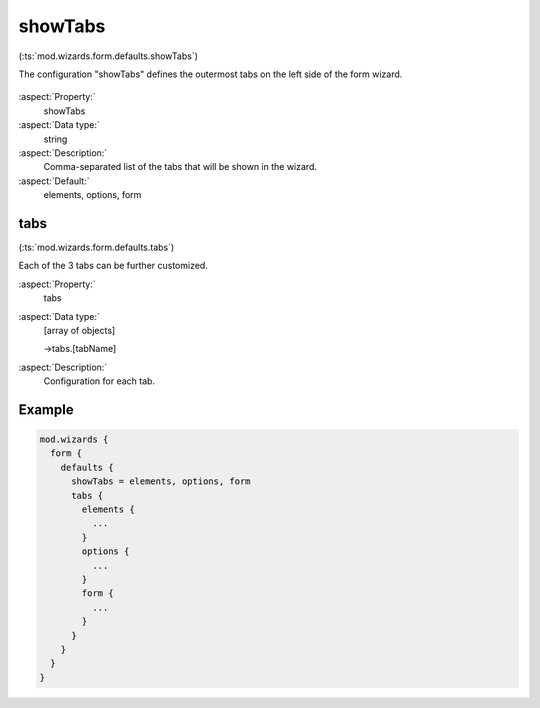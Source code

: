 ﻿.. include:: ../../../../Includes.txt


.. _wizard-settings-defaults-showtabs:

========
showTabs
========

(:ts:`mod.wizards.form.defaults.showTabs`)

The configuration "showTabs" defines the outermost tabs on the left
side of the form wizard.

.. figure:: ../../../../Images/FormCreationWizardShowTabs.png
    :alt: The form wizard with the main tabs.

:aspect:`Property:`
   showTabs

:aspect:`Data type:`
    string

:aspect:`Description:`
    Comma-separated list of the tabs that will be shown in the wizard.

:aspect:`Default:`
    elements, options, form


.. _wizard-settings-defaults-tabs:

tabs
====

(:ts:`mod.wizards.form.defaults.tabs`)

Each of the 3 tabs can be further customized.

:aspect:`Property:`
    tabs

:aspect:`Data type:`
    [array of objects]

    ->tabs.[tabName]

:aspect:`Description:`
    Configuration for each tab.


Example
=======

.. code-block:: typoscript

  mod.wizards {
    form {
      defaults {
        showTabs = elements, options, form
        tabs {
          elements {
            ...
          }
          options {
            ...
          }
          form {
            ...
          }
        }
      }
    }
  }

